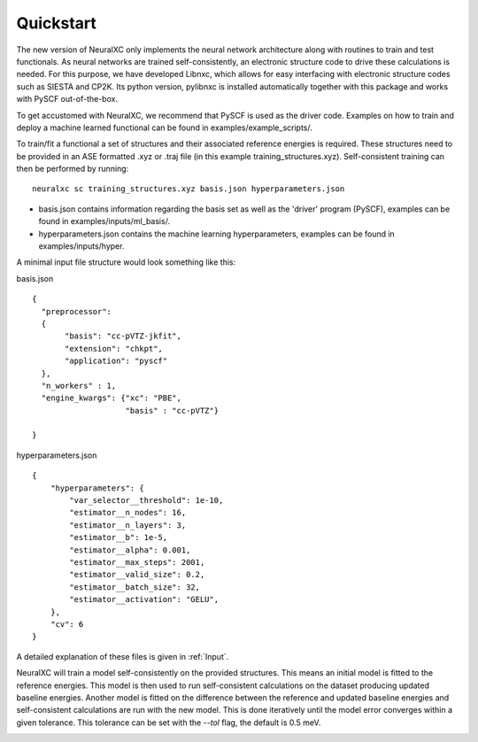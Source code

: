 
Quickstart
=============

The new version of NeuralXC only implements the neural network architecture along with routines to train and test functionals. As neural networks are trained self-consistently, an electronic structure code to drive these calculations is needed. For this purpose, we have developed Libnxc, which allows for easy interfacing with electronic structure codes such as SIESTA and CP2K. Its python version, pylibnxc is installed automatically together with this package and works with PySCF out-of-the-box.

To get accustomed with NeuralXC, we recommend that PySCF is used as the driver code. Examples on how to train and deploy a machine learned functional can be found in examples/example_scripts/.

To train/fit a functional a set of structures and their associated reference energies is required. These structures need to be provided in an ASE formatted .xyz or .traj file (in this example training_structures.xyz). Self-consistent training can then be performed by running::

  neuralxc sc training_structures.xyz basis.json hyperparameters.json

- basis.json contains information regarding the basis set as well as the 'driver' program (PySCF), examples can be found in examples/inputs/ml_basis/.

- hyperparameters.json contains the machine learning hyperparameters, examples can be found in examples/inputs/hyper.


A minimal input file structure would look something like this:

basis.json ::

    {
      "preprocessor":
      {
           "basis": "cc-pVTZ-jkfit",
           "extension": "chkpt",
           "application": "pyscf"
      },
      "n_workers" : 1,
      "engine_kwargs": {"xc": "PBE",
                        "basis" : "cc-pVTZ"}

    }

hyperparameters.json ::

    {
        "hyperparameters": {
            "var_selector__threshold": 1e-10,
            "estimator__n_nodes": 16,
            "estimator__n_layers": 3,
            "estimator__b": 1e-5,
            "estimator__alpha": 0.001,
            "estimator__max_steps": 2001,
            "estimator__valid_size": 0.2,
            "estimator__batch_size": 32,
            "estimator__activation": "GELU",
        },
        "cv": 6
    }

A detailed explanation of these files is given in :ref:`Input`.

NeuralXC will train a model self-consistently on the provided structures. This means an initial model is fitted to the reference energies.
This model is then used to run self-consistent calculations on the dataset producing updated baseline energies. Another model is fitted on
the difference between the reference and updated baseline energies and self-consistent calculations are run with the new model. This is
done iteratively until the model error converges within a given tolerance. This tolerance can be set with the `--tol` flag, the default is 0.5 meV.

.. image:: _static/iterative.png
